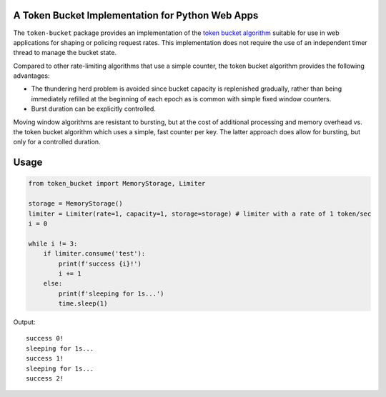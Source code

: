 |Build Status| |PyPi| |codecov.io|

A Token Bucket Implementation for Python Web Apps
=================================================

The ``token-bucket`` package provides an implementation of the
`token bucket algorithm <https://en.wikipedia.org/wiki/Token_bucket>`_
suitable for use in web applications for shaping or policing request
rates. This implementation does not require the use of an independent
timer thread to manage the bucket state.

Compared to other rate-limiting algorithms that use a simple counter,
the token bucket algorithm provides the following advantages:

* The thundering herd problem is avoided since bucket capacity is
  replenished gradually, rather than being immediately refilled at the
  beginning of each epoch as is common with simple fixed window
  counters.
* Burst duration can be explicitly controlled.

Moving window algorithms are resistant to bursting, but at the cost of
additional processing and memory overhead vs. the token bucket
algorithm which uses a simple, fast counter per key. The latter approach
does allow for bursting, but only for a controlled duration.

.. |Build Status| image:: https://github.com/falconry/token-bucket/workflows/tests/badge.svg
   :target: https://github.com/falconry/token-bucket/actions?query=workflow%3A%22tests%22

.. |PyPi| image:: https://img.shields.io/pypi/v/token-bucket.svg
   :target: https://pypi.python.org/pypi/token-bucket

.. |codecov.io| image:: https://codecov.io/gh/falconry/token-bucket/branch/master/graph/badge.svg
   :target: https://codecov.io/gh/falconry/token-bucket

Usage
=====

.. code-block:: python

  from token_bucket import MemoryStorage, Limiter

  storage = MemoryStorage()
  limiter = Limiter(rate=1, capacity=1, storage=storage) # limiter with a rate of 1 token/sec
  i = 0

  while i != 3:
      if limiter.consume('test'):
          print(f'success {i}!')
          i += 1
      else:
          print(f'sleeping for 1s...')
          time.sleep(1)

Output:
::
  success 0!
  sleeping for 1s...
  success 1!
  sleeping for 1s...
  success 2!
